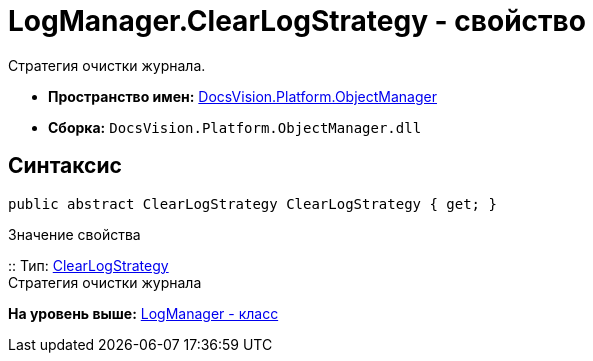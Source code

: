 = LogManager.ClearLogStrategy - свойство

Стратегия очистки журнала.

* [.keyword]*Пространство имен:* xref:api/DocsVision/Platform/ObjectManager/ObjectManager_NS.adoc[DocsVision.Platform.ObjectManager]
* [.keyword]*Сборка:* [.ph .filepath]`DocsVision.Platform.ObjectManager.dll`

== Синтаксис

[source,pre,codeblock,language-csharp]
----
public abstract ClearLogStrategy ClearLogStrategy { get; }
----

Значение свойства

::
  Тип: xref:ClearLogStrategy_EN.adoc[ClearLogStrategy]
  +
  Стратегия очистки журнала

*На уровень выше:* xref:../../../../api/DocsVision/Platform/ObjectManager/LogManager_CL.adoc[LogManager - класс]
